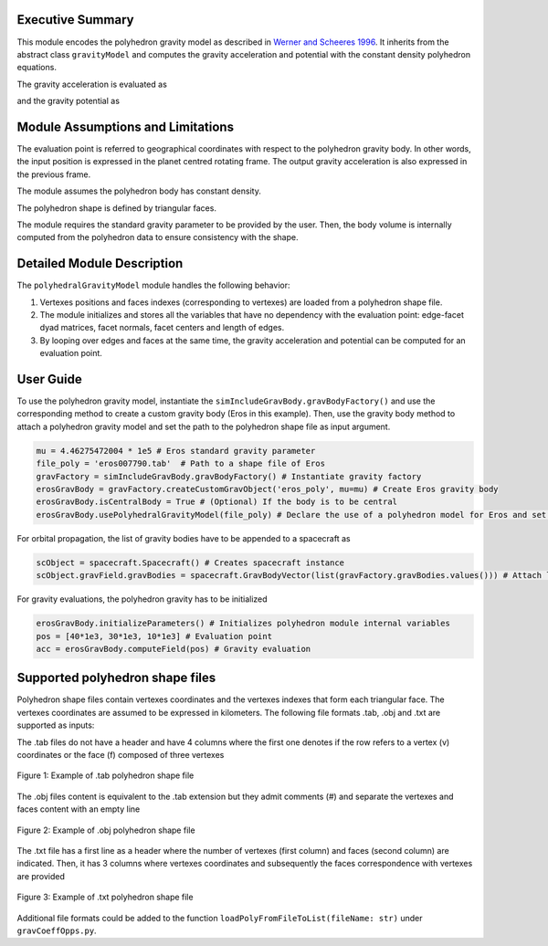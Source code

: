
Executive Summary
-----------------
This module encodes the polyhedron gravity model as described in `Werner and Scheeres 1996 <https://doi.org/10.1007/BF00053511>`__. It inherits from the abstract class ``gravityModel`` and computes the gravity acceleration and potential with the constant density polyhedron equations.

The gravity acceleration is evaluated as

.. math::
    :label: eq:acc_poly

    \mathbf{a}^{P}=\frac{\mu}{V}\left(-\sum_{e\in\text{edges}}\mathbf{E}_e\mathbf{r}_eL_e
    +\sum_{f\in\text{faces}}\mathbf{F}_f\mathbf{r}_fw_f\right)

and the gravity potential as

.. math::
    :label: eq:U_poly

    U=\frac{\mu}{2V}\left(\sum_{e\in\text{edges}}\mathbf{r}^T_e\mathbf{E}_e\mathbf{r}_e
    -\sum_{f\in\text{faces}}\mathbf{r}^T_f\mathbf{F}_f\mathbf{r}_f\right)

Module Assumptions and Limitations
----------------------------------
The evaluation point is referred to geographical coordinates with respect to the polyhedron gravity body. In other words, the input position is expressed in the planet centred rotating frame. The output gravity acceleration is also expressed in the previous frame.

The module assumes the polyhedron body has constant density.

The polyhedron shape is defined by triangular faces.

The module requires the standard gravity parameter to be provided by the user. Then, the body volume is internally computed from the polyhedron data to ensure consistency with the shape.

Detailed Module Description
---------------------------
The ``polyhedralGravityModel`` module handles the following behavior:

#. Vertexes positions and faces indexes (corresponding to vertexes) are loaded from a polyhedron shape file.
#. The module initializes and stores all the variables that have no dependency with the evaluation point: edge-facet dyad matrices, facet normals, facet centers and length of edges.
#. By looping over edges and faces at the same time, the gravity acceleration and potential can be computed for an evaluation point.

User Guide
----------

To use the polyhedron gravity model, instantiate the ``simIncludeGravBody.gravBodyFactory()`` and use the corresponding method to create a custom gravity body (Eros in this example). Then, use the gravity body method to attach a polyhedron gravity model and set the path to the polyhedron shape file as input argument.

.. code-block:: python

    mu = 4.46275472004 * 1e5 # Eros standard gravity parameter
    file_poly = 'eros007790.tab'  # Path to a shape file of Eros
    gravFactory = simIncludeGravBody.gravBodyFactory() # Instantiate gravity factory
    erosGravBody = gravFactory.createCustomGravObject('eros_poly', mu=mu) # Create Eros gravity body
    erosGravBody.isCentralBody = True # (Optional) If the body is to be central
    erosGravBody.usePolyhedralGravityModel(file_poly) # Declare the use of a polyhedron model for Eros and set the shape file

For orbital propagation, the list of gravity bodies have to be appended to a spacecraft as

.. code-block:: python

    scObject = spacecraft.Spacecraft() # Creates spacecraft instance
    scObject.gravField.gravBodies = spacecraft.GravBodyVector(list(gravFactory.gravBodies.values())) # Attach list of created gravity bodies to spacecraft


For gravity evaluations, the polyhedron gravity has to be initialized

.. code-block:: python

    erosGravBody.initializeParameters() # Initializes polyhedron module internal variables
    pos = [40*1e3, 30*1e3, 10*1e3] # Evaluation point
    acc = erosGravBody.computeField(pos) # Gravity evaluation

Supported polyhedron shape files
--------------------------------
Polyhedron shape files contain vertexes coordinates and the vertexes indexes that form each triangular face. The vertexes coordinates are assumed to be expressed in kilometers. The following file formats .tab, .obj and .txt are supported as inputs:

The .tab files do not have a header and have 4 columns where the first one denotes if the row refers to a vertex (v) coordinates or the face (f) composed of three vertexes

.. _glPixelSketchTab:
.. figure:: /../../src/simulation/dynamics/gravityEffector/_Documentation/Figures/poly_tab_example.jpg
    :align: center
    :width: 400px

    Figure 1: Example of .tab polyhedron shape file

The .obj files content is equivalent to the .tab extension but they admit comments (#) and separate the vertexes and faces content with an empty line

.. _glPixelSketchObj:
.. figure:: /../../src/simulation/dynamics/gravityEffector/_Documentation/Figures/poly_obj_example.jpg
    :align: center
    :width: 400px

    Figure 2: Example of .obj polyhedron shape file

The .txt file has a first line as a header where the number of vertexes (first column) and faces (second column) are indicated. Then, it has 3 columns where vertexes coordinates and subsequently the faces correspondence with vertexes are provided

.. _glPixelSketchTxt:
.. figure:: /../../src/simulation/dynamics/gravityEffector/_Documentation/Figures/poly_txt_example.jpg
    :align: center
    :width: 400px

    Figure 3: Example of .txt polyhedron shape file

Additional file formats could be added to the function ``loadPolyFromFileToList(fileName: str)`` under ``gravCoeffOpps.py``.
